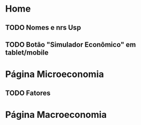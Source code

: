 * Home
** TODO Nomes e nrs Usp
** TODO Botão "Simulador Econômico" em tablet/mobile
* Página Microeconomia
** TODO Fatores
* Página Macroeconomia
